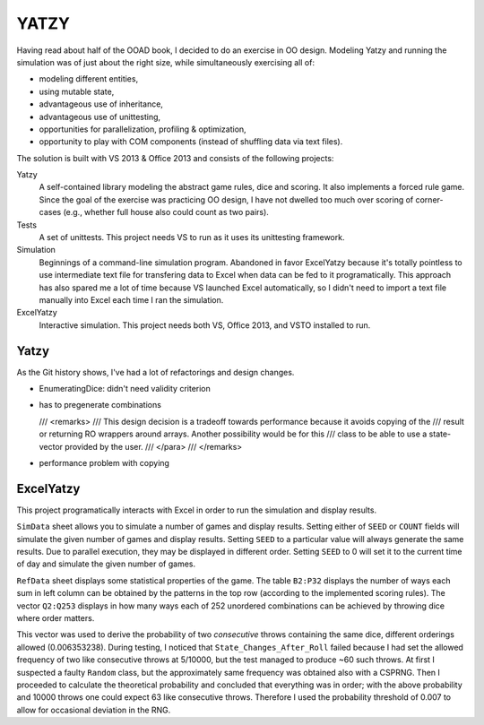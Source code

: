 =====
YATZY
=====
Having read about half of the OOAD book, I decided to do an exercise in
OO design. Modeling Yatzy and running the simulation was of just about
the right size, while simultaneously exercising all of:

- modeling different entities,
- using mutable state,
- advantageous use of inheritance,
- advantageous use of unittesting,
- opportunities for parallelization, profiling & optimization,
- opportunity to play with COM components (instead of shuffling data via text files).

The solution is built with VS 2013 & Office 2013 and consists of the following projects:

Yatzy
  A self-contained library modeling the abstract game rules, dice and scoring.  It also
  implements a forced rule game.  Since the goal of the exercise was practicing OO design,
  I have not dwelled too much over scoring of corner-cases (e.g., whether full house also
  could count as two pairs).

Tests
  A set of unittests.  This project needs VS to run as it uses its unittesting framework.

Simulation
  Beginnings of a command-line simulation program.  Abandoned in favor ExcelYatzy because
  it's totally pointless to use intermediate text file for transfering data to Excel when
  data can be fed to it programatically.  This approach has also spared me a lot of time
  because VS launched Excel automatically, so I didn't need to import a text file manually
  into Excel each time I ran the simulation.

ExcelYatzy
  Interactive simulation.  This project needs both VS, Office 2013, and VSTO installed to run.

Yatzy
=====
As the Git history shows, I've had a lot of refactorings and design changes.

- EnumeratingDice: didn't need validity criterion
- has to pregenerate combinations

  /// <remarks>
  /// This design decision is a tradeoff towards performance because it avoids copying of the
  /// result or returning RO wrappers around arrays. Another possibility would be for this
  /// class to be able to use a state-vector provided by the user.
  /// </para>
  /// </remarks>

- performance problem with copying


ExcelYatzy
==========
This project programatically interacts with Excel in order to run the simulation and display results.

``SimData`` sheet allows you to simulate a number of games and display results.
Setting either of ``SEED`` or ``COUNT`` fields will simulate the given number of
games and display results.  Setting ``SEED`` to a particular value will always
generate the same results.  Due to parallel execution, they may be displayed
in different order.  Setting ``SEED`` to 0 will set it to the current time of
day and simulate the given number of games.

``RefData`` sheet displays some statistical properties of the game.  The table ``B2:P32``
displays the number of ways each sum in left column can be obtained by the patterns in the
top row (according to the implemented scoring rules).  The vector ``Q2:Q253`` displays in
how many ways each of 252 unordered combinations can be achieved by throwing dice where
order matters.

This vector was used to derive the probability of two *consecutive* throws containing the
same dice, different orderings allowed (0.006353238).  During testing, I noticed that
``State_Changes_After_Roll`` failed because I had set the allowed frequency of two like
consecutive throws at 5/10000, but the test managed to produce ~60 such throws.  At first
I suspected a faulty ``Random`` class, but the approximately same frequency was obtained
also with a CSPRNG.  Then I proceeded to calculate the theoretical probability and concluded
that everything was in order; with the above probability and 10000 throws one could expect
63 like consecutive throws.  Therefore I used the probability threshold of 0.007 to allow
for occasional deviation in the RNG.

